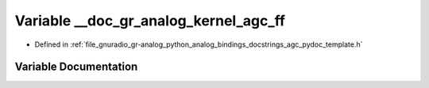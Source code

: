 .. _exhale_variable_agc__pydoc__template_8h_1a0fa8b1856d0f609e2364f1882781578b:

Variable __doc_gr_analog_kernel_agc_ff
======================================

- Defined in :ref:`file_gnuradio_gr-analog_python_analog_bindings_docstrings_agc_pydoc_template.h`


Variable Documentation
----------------------


.. doxygenvariable:: __doc_gr_analog_kernel_agc_ff
   :project: gnuradio